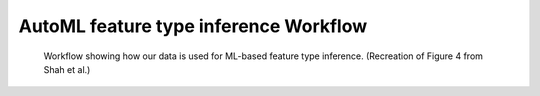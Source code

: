 AutoML feature type inference Workflow
======================================

.. figure:: images/full_workflow.png
   :scale: 100 %

   Workflow showing how our data is used for ML-based feature type inference. (Recreation of Figure 4 from Shah et al.)